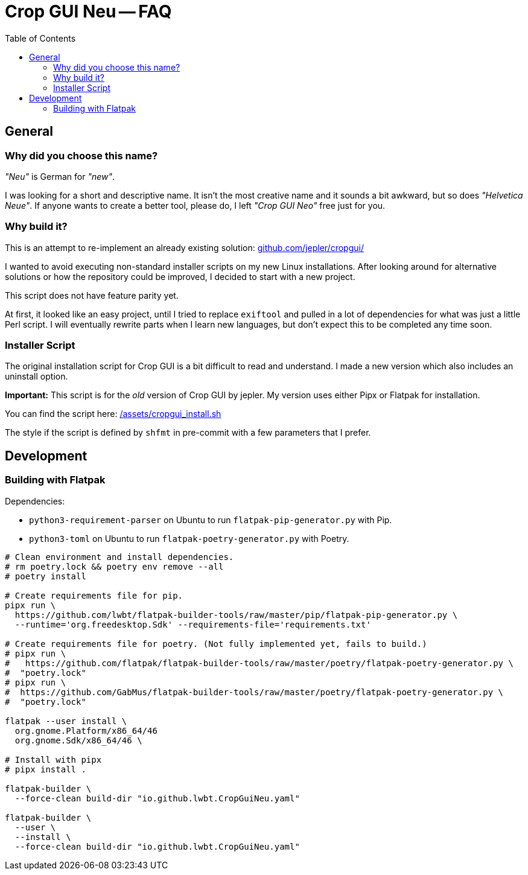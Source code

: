 = Crop GUI Neu -- FAQ
:hide-uri-scheme:
// Enable keyboard macros
:experimental:
:toc:
:toclevels: 4
:icons: font
:note-caption: ℹ️
:tip-caption: 💡
:warning-caption: ⚠️
:caution-caption: 🔥
:important-caption: ❗

== General

=== Why did you choose this name?

_"Neu"_ is German for _"new"_.

I was looking for a short and descriptive name.
It isn't the most creative name and it sounds a bit awkward, but so does  _"Helvetica Neue"_.
If anyone wants to create a better tool, please do, I left _"Crop GUI Neo"_ free just for you.

=== Why build it?

This is an attempt to re-implement an already existing solution:
https://github.com/jepler/cropgui/

I wanted to avoid executing non-standard installer scripts on my new Linux installations.
After looking around for alternative solutions or how the repository could be
improved, I decided to start with a new project.

This script does not have feature parity yet.

At first, it looked like an easy project, until I tried to replace `exiftool`
and pulled in a lot of dependencies for what was just a little Perl script.
I will eventually rewrite parts when I learn new languages, but don't expect
this to be completed any time soon.

=== Installer Script

The original installation script for Crop GUI is a bit difficult to read and
understand. I made a new version which also includes an uninstall option.

*Important:*
This script is for the _old_ version of Crop GUI by jepler.
My version uses either Pipx or Flatpak for installation.

You can find the script here:
link:/assets/cropgui_install.sh[]

The style if the script is defined by `shfmt` in pre-commit with a few
parameters that I prefer.

== Development

=== Building with Flatpak

Dependencies:

* `python3-requirement-parser` on Ubuntu to run `flatpak-pip-generator.py` with Pip.
* `python3-toml` on Ubuntu to run `flatpak-poetry-generator.py` with Poetry.

[source,bash]
----
# Clean environment and install dependencies.
# rm poetry.lock && poetry env remove --all
# poetry install

# Create requirements file for pip.
pipx run \
  https://github.com/lwbt/flatpak-builder-tools/raw/master/pip/flatpak-pip-generator.py \
  --runtime='org.freedesktop.Sdk' --requirements-file='requirements.txt'

# Create requirements file for poetry. (Not fully implemented yet, fails to build.)
# pipx run \
#   https://github.com/flatpak/flatpak-builder-tools/raw/master/poetry/flatpak-poetry-generator.py \
#  "poetry.lock"
# pipx run \
#  https://github.com/GabMus/flatpak-builder-tools/raw/master/poetry/flatpak-poetry-generator.py \
#  "poetry.lock"

flatpak --user install \
  org.gnome.Platform/x86_64/46
  org.gnome.Sdk/x86_64/46 \

# Install with pipx
# pipx install .

flatpak-builder \
  --force-clean build-dir "io.github.lwbt.CropGuiNeu.yaml"

flatpak-builder \
  --user \
  --install \
  --force-clean build-dir "io.github.lwbt.CropGuiNeu.yaml"
----

